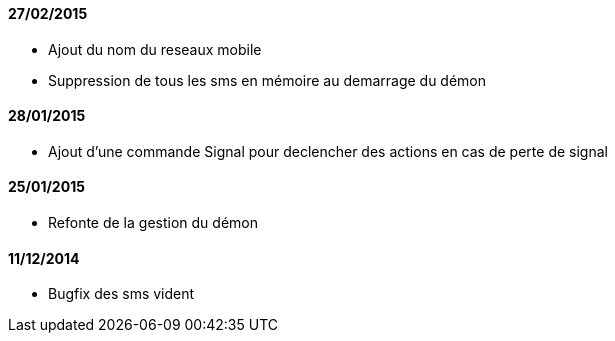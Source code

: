 ==== 27/02/2015

- Ajout du nom du reseaux mobile
- Suppression de tous les sms en mémoire au demarrage du démon

==== 28/01/2015

- Ajout d'une commande Signal pour declencher des actions en cas de perte de signal

==== 25/01/2015

- Refonte de la gestion du démon

==== 11/12/2014

- Bugfix des sms vident